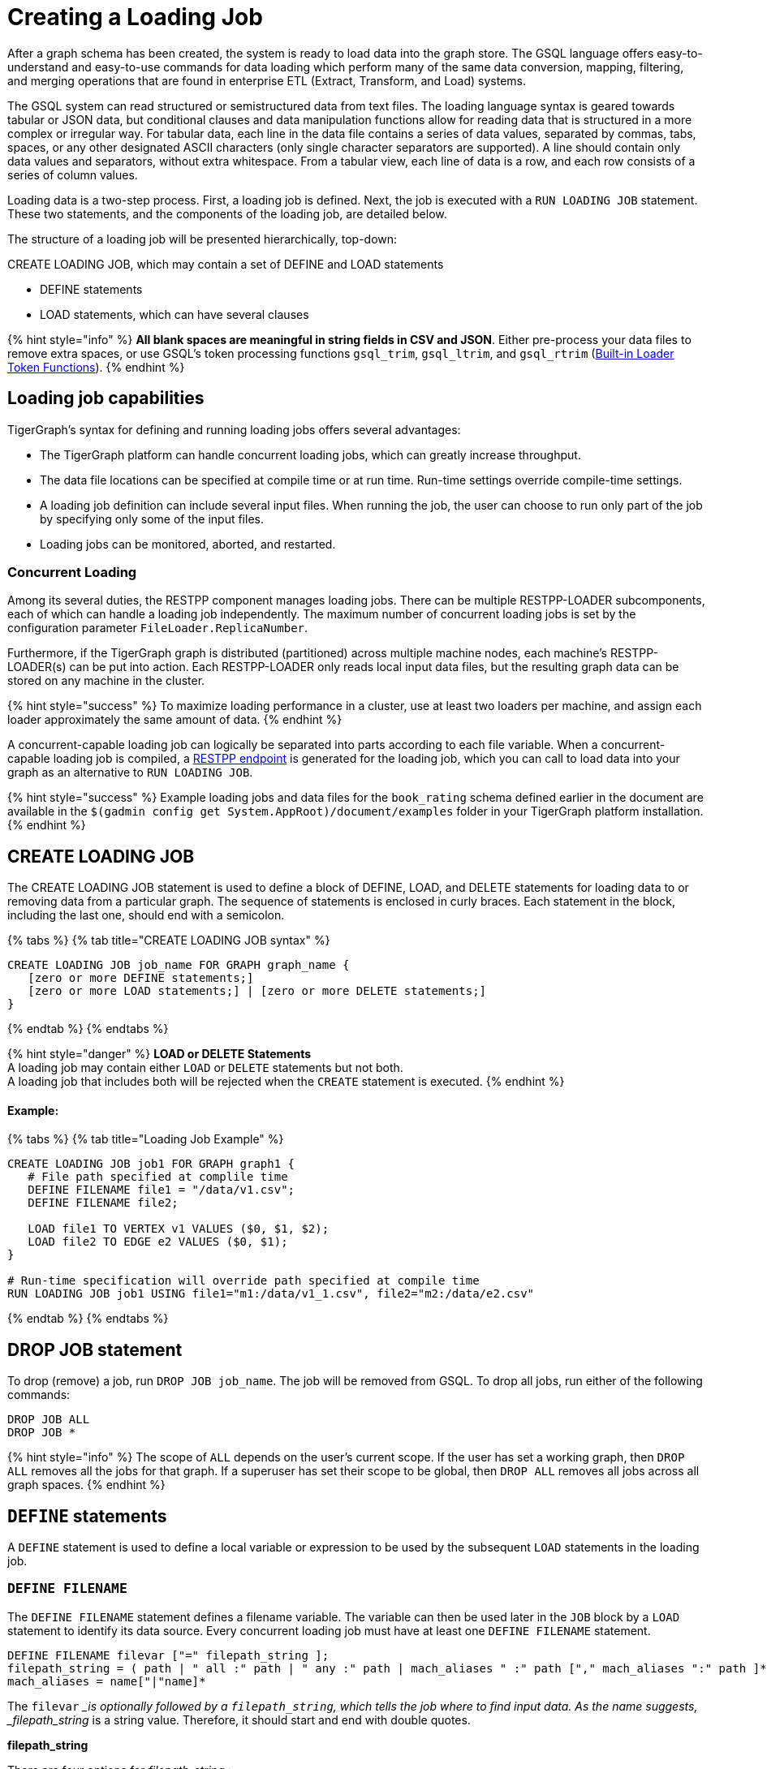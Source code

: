 = Creating a Loading Job
:pp: {plus}{plus}

After a graph schema has been created, the system is ready to load data into the graph store. The GSQL language offers easy-to-understand and easy-to-use commands for data loading which perform many of the same data conversion, mapping, filtering, and merging operations that are found in enterprise ETL (Extract, Transform, and Load) systems.

The GSQL system can read structured or semistructured data from text files. The loading language syntax is geared towards tabular or JSON data, but conditional clauses and data manipulation functions allow for reading data that is structured in a more complex or irregular way.  For tabular data, each line in the data file contains a series of data values, separated by commas, tabs, spaces, or any other designated ASCII characters (only single character separators are supported). A line should contain only data values and separators, without extra whitespace. From a tabular view, each line of data is a row, and each row consists of a series of column values.

Loading data is a two-step process. First, a loading job is defined. Next, the job is executed with a `RUN LOADING JOB` statement. These two statements, and the components of the loading job, are detailed below.

The structure of a loading job will be presented hierarchically, top-down:

CREATE LOADING JOB, which may contain a set of DEFINE and LOAD statements

* DEFINE statements
* LOAD statements, which can have several clauses

{% hint style="info" %}
*All blank spaces are meaningful in string fields in CSV and JSON*. Either pre-process your data files to remove extra spaces, or use GSQL's token processing functions `gsql_trim`, `gsql_ltrim`, and `gsql_rtrim` (link:creating-a-loading-job.md#built-in-loader-token-functions[Built-in Loader Token Functions]).
{% endhint %}

== Loading job capabilities

TigerGraph's syntax for defining and running loading jobs offers several advantages:

* The TigerGraph platform can handle concurrent loading jobs, which can greatly increase throughput.
* The data file locations can be specified at compile time or at run time. Run-time settings override compile-time settings.
* A loading job definition can include several input files. When running the job, the user can choose to run only part of the job by specifying only some of the input files.
* Loading jobs can be monitored, aborted, and restarted.

=== Concurrent Loading

Among its several duties, the RESTPP component manages loading jobs. There can be multiple RESTPP-LOADER subcomponents, each of which can handle a loading job independently.  The maximum number of concurrent loading jobs is set by the configuration parameter `FileLoader.ReplicaNumber`.

Furthermore, if the TigerGraph graph is distributed (partitioned) across multiple machine nodes, each machine's RESTPP-LOADER(s) can be put into action. Each RESTPP-LOADER only reads local input data files, but the resulting graph data can be stored on any machine in the cluster.

{% hint style="success" %}
 To maximize loading performance in a cluster, use at least two loaders per machine, and assign each loader approximately the same amount of data.
{% endhint %}

A concurrent-capable loading job can logically be separated into parts according to each file variable.  When a concurrent-capable loading job is compiled, a link:../../restpp-api/built-in-endpoints.md#run-a-loading-job[RESTPP endpoint] is generated for the loading job, which you can call to load data into your graph as an alternative to `RUN LOADING JOB`.

{% hint style="success" %}
Example loading jobs and data files for the `book_rating` schema defined earlier in the document are available in the `$(gadmin config get System.AppRoot)/document/examples` folder in your TigerGraph platform installation.
{% endhint %}

== *CREATE LOADING JOB*

The CREATE LOADING JOB statement is used to define a block of DEFINE, LOAD, and DELETE statements for loading data to or removing data from a particular graph. The sequence of statements is enclosed in curly braces. Each statement in the block, including the last one, should end with a semicolon.

{% tabs %}
{% tab title="CREATE LOADING JOB syntax" %}

[source,sql]
----
CREATE LOADING JOB job_name FOR GRAPH graph_name {
   [zero or more DEFINE statements;]
   [zero or more LOAD statements;] | [zero or more DELETE statements;]
}
----

{% endtab %}
{% endtabs %}

{% hint style="danger" %}
*LOAD or DELETE Statements* +
A loading job may contain either `LOAD` or `DELETE` statements but not both. +
A loading job that includes both will be rejected when the `CREATE` statement is executed.
{% endhint %}

[discrete]
==== Example:

{% tabs %}
{% tab title="Loading Job Example" %}

[source,sql]
----
CREATE LOADING JOB job1 FOR GRAPH graph1 {
   # File path specified at complile time
   DEFINE FILENAME file1 = "/data/v1.csv";
   DEFINE FILENAME file2;

   LOAD file1 TO VERTEX v1 VALUES ($0, $1, $2);
   LOAD file2 TO EDGE e2 VALUES ($0, $1);
}

# Run-time specification will override path specified at compile time
RUN LOADING JOB job1 USING file1="m1:/data/v1_1.csv", file2="m2:/data/e2.csv"
----

{% endtab %}
{% endtabs %}

== *DROP JOB statement*

To drop (remove) a job, run `DROP JOB job_name`. The job will be removed from GSQL. To drop all jobs, run either of the following commands:

[source,erlang]
----
DROP JOB ALL
DROP JOB *
----

{% hint style="info" %}
The scope of `ALL` depends on the user's current scope. If the user has set a working graph, then `DROP ALL` removes all the jobs for that graph. If a superuser has set their scope to be global, then `DROP ALL` removes all jobs across all graph spaces.
{% endhint %}

== `DEFINE` statements

A `DEFINE` statement is used to define a local variable or expression to be used by the subsequent `LOAD` statements in the loading job.

=== `DEFINE FILENAME`

The `DEFINE FILENAME` statement defines a filename variable. The variable can then be used later in the `JOB` block by a `LOAD` statement to identify its data source. Every concurrent loading job must have at least one `DEFINE FILENAME` statement.

[source,sql]
----
DEFINE FILENAME filevar ["=" filepath_string ];
filepath_string = ( path | " all :" path | " any :" path | mach_aliases " :" path ["," mach_aliases ":" path ]* )
mach_aliases = name["|"name]*
----

The `filevar` __is optionally followed by a `filepath_string`, which tells the job where to find input data. As the name suggests, _filepath_string_ is a string value. Therefore, it should start and end with double quotes.

*filepath_string*

There are four options for _filepath_string_ :

* `path`_:_ either an absolute path or relative path for either a file or a folder on the machine where the job is run. If it is a folder, then the loader will attempt to load each non-hidden file in the folder.

{% tabs %}
{% tab title="path examples" %}

[source,sql]
----
"/data/graph.csv"
----

{% endtab %}
{% endtabs %}

{% hint style="danger" %}
If this path is not valid when CREATE LOADING JOB is executed, GSQL will report an error.
{% endhint %}

An absolute path may begin with the session variable $sys.data_root.

{% tabs %}
{% tab title="Example: using sys.data_root in a loading job" %}

[source,sql]
----
CREATE LOADING JOB filePathEx FOR GRAPH gsql_demo {
  LOAD "$sys.data_root/persons.csv" TO ...
}
----

{% endtab %}
{% endtabs %}

Then, when running this loading job, first set a value for the parameter, and then run the job:

{% tabs %}
{% tab title="Example: Setting sys.data_root session parameter" %}

[source,sql]
----
SET sys.data_root="/data/mydata"
RUN JOB filePathEx
----

{% endtab %}
{% endtabs %}

As the name implies, session parameters only retain their value for the duration of the current GSQL session.  If the user exits GSQL, the settings are lost.

* `"all:" path`: If the path is prefixed with `all:`, then the loading job will attempt to run on every machine in the cluster which has a RESTPP component, and each machine will look locally for data at _path_. *If the path is invalid on any of the machines, the job will be aborted*.  Also, the session parameter $sys.data_root may not be used.

{% tabs %}
{% tab title="ALL:path examples" %}

[source,sql]
----
"ALL:/data/graph.csv"
----

{% endtab %}
{% endtabs %}

* `"any:" path`: If the path is prefixed with `any:` , then the loading job will attempt to run on every machine in the cluster which has a RESTPP component, and each machine will look locally for data at the specified path. *If the path is invalid on any of the machines, those machines where the path is not valid are skipped.* Also, the session parameter $sys.data_root may not be used.

{% tabs %}
{% tab title="ANY:path examples" %}

[source,sql]
----
"ANY:/data/graph.csv"
----

{% endtab %}
{% endtabs %}

* *A list of machine-specific paths*: A machine_alias is a name such as m1, m2, etc. which is defined when the cluster configuration is set.  For this option, the _filepath_string_ may include a list of paths, separated by commas. If several machines have the same path, the paths can be grouped together by using a list of machine aliases, with the vertical bar "|" as a separator. The loading job will run on whichever machines are named; each RESTPP-LOADER will work on its local files.

{% tabs %}
{% tab title="machine-specific path example" %}

[source,sql]
----
"m1:/data1.csv, m2|m3|m5:/data/data2.csv"
----

{% endtab %}
{% endtabs %}

=== DEFINE HEADER

The DEFINE HEADER statement defines a sequence of column names for an input data file. The first column name maps to the first column, the second column name maps to the second column, etc.

[source,sql]
----
DEFINE HEADER header_name = " column_name "[," column_name "]*;
----

=== DEFINE INPUT_LINE_FILTER

The DEFINE INPUT_LINE_FILTER statement defines a named Boolean expression whose value depends on column attributes from a row of input data. When combined with a USING reject_line_rule clause in a LOAD statement, the filter determines whether an input line is ignored or not.

[source,sql]
----
DEFINE INPUT_LINE_FILTER filter_name = boolean_expression_using_column_variables ;
----

== *`LOAD` statement*

A `LOAD` statement describes how to parse a data line into column values (tokens), and then describes how the values should be used to create a new vertex or edge instance. One `LOAD` statement can be used to generate multiple vertices or edges, each vertex or edge having its own _destination clause_, as shown below. Additionally, two or more LOAD statements may refer to the same input data file. In this case, the GSQL loader will merge their operations so that both of their operations are executed in a single pass through the data file.

The `LOAD` statement has many options. This reference guide provides examples of key features and options. The xref:../../../faqs/knowledge-base-and-faqs.adoc[Knowledge Base and FAQs] ___**___and the tutorials, such as link:../../../start/gsql-101/[GSQL 101], provide additional solution- and application-oriented examples.

Different `LOAD` statement types have different rules for the link:creating-a-loading-job.md#using-clause[`USING` clause]; see the `USING` clause section below for specifics.

=== Syntax

[source,sql]
----
LOAD [filepath_string|filevar|TEMP_TABLE table_name ]
     Destination_Clause [, Destination_Clause ]*
     [TAGS clause ]
     [USING clause ];
----

`filevar` __must have been previously defined in a DEFINE FILENAME statement.

`filepath_string` __must satisfy the same rules given above in the DEFINE FILENAME section.

=== Destination clause

A _Destination clause_ ***describes how the tokens from a data source should be used to construct one of three types of **data objects*: a vertex, an edge, or a row in a temporary table (`TEMP_TABLE`). The destination clause formats for the three types are very similar, but we show them separately for clarity:

{% tabs %}
{% tab title="Vertex Destination Clause" %}

[source,sql]
----
TO VERTEX vertex_type_name VALUES (id_expr [, attr_expr]*)
    [WHERE conditions] [OPTION (options)]
----

{% endtab %}
{% endtabs %}

{% tabs %}
{% tab title="Edge Destination Clause" %}

[source,sql]
----
TO EDGE edge_type_name VALUES (source_id_expr [source_type_expr],
                               target_id_expr [target_type_expr]
                               [, attr_expr]*)
    [WHERE conditions] [OPTION (options)]
----

{% endtab %}
{% endtabs %}

For the `TO VERTEX` and `TO EDGE` destination clauses, the following rules for its parameters apply:

* The _`vertex_type_name`_ or _`edge_type_name`_ must match the name of a vertex or edge type previously defined in a `CREATE VERTEX` or `CREATE UNDIRECTED|DIRECTED EDGE` statement.
* The values in the value list_(`id_expr`, `attr_expr1`, `attr_expr2`,...)_ are assigned to the id(s) and attributes of a new vertex or edge instance, in the same order in which they are listed in the `CREATE` statement.
* _`id_expr`_ obeys the same attribute rules as _`attr_expr`_, except that _only `attr_expr`_ can use the reducer function, which is introduced later.
* For edge clauses, the _`source_id_expr`_ and _`target_id_expr`_ can each optionally be followed by a _`source_type_expr`_ and _`target_type_expr`_, respectively. The _`source_type_expr`_ and _`target_type_expr`_ must evaluate to one of the allowed endpoint vertex types for the given edge type. By specifying the vertex type, this tells the loader what id types to expect. This may be important when the edge type is defined to accept more than one type of source/target vertex.

{% tabs %}
{% tab title="TEMP_TABLE Destination Clause" %}

[source,sql]
----
TO TEMP_TABLE table_name (id_name [, attr_name]*)
    VALUES (id_expr [, attr_expr]*)
    [WHERE conditions] [OPTION (options)]
----

{% endtab %}
{% endtabs %}

The `TO TEMP_TABLE` clause defines a new, temporary data structure. Its unique characteristics will be described in a separate subsection. For now, we focus on `TO VERTEX` and `TO EDGE`.

{% hint style="warning" %}
*For fast loading of edge data, referential integrity checking is disabled by default.* +
For an edge to be valid, it must refer to endpoint vertices that exist. To support fast, out-of-order loading, *if one or both of the endpoint vertices do not yet exist, the loader will create vertices with the necessary IDs and default attribute values.* Due to the loader's UPSERT semantics, if the vertex data is loaded later, it will be automatically merged with the dummy vertices. The user can disable this feature and perform regular referential integrity checking by setting the `VERTEX_MUST_EXIST=true` option.
{% endhint %}

=== Examples

Suppose we have the following vertex and edge types:

[source,sql]
----
CREATE VERTEX Person (pid STRING PRIMARY KEY, birthdate DATETIME)
CREATE VERTEX Company (cid INT PRIMARY KEY, industry STRING)
CREATE DIRECTED EDGE Visit (FROM Person, TO Person
                          | FROM Person, TO Company, year INT)
----

A `Visit` edge can connect two `Person` vertices or a `Person` to a `Company`. A `Person` has a string ID, while a Company has an `INT` ID. Then suppose the `Visit` edge source data comes from a single CSV file, containing both variants of edges. Note that the 2nd column ($1) contains either `Person` or `Company`, and that the 3rd column ($2) contains either a string or an integer.

[source,sql]
----
Sam,Person,Joe,2012
Sam,Company,4057,2017
Chris,Company,9401,2016
Pat,Person,Taylor,2020
----

Using the optional _`target_type_expr`_ field, we can load both variants of the `Visit` edge with a single clause.

[source,sql]
----
LOAD file1 TO EDGE Visit VALUES ($0, $2 $1, $3) USING separator=",";
----

{% hint style="info" %}
Known issue: you must include a `USING clause` when loading data into edge types with different `FROM-TO` vertex pairs, even if all options are default.
{% endhint %}

== *Attributes and Attribute Expressions*

A `LOAD` statement processes each line of an input file, splitting each line (according to the `SEPARATOR` character, see Section "Other Optional `LOAD` Clauses" for more details) into a sequence of tokens. Each destination clause provides a token-to-attribute mapping which defines how to construct a new vertex, an edge, or a temp table row instance (e.g., one data object). The tokens can also be thought of as the column values in a table. There are two ways to refer to a column, by position or by name.  Assuming a column has a name, either method may be used, and both methods may be used within one expression.

*By Position*: The columns (tokens) are numbered from left to right, starting with $0.  The next column is $1, and so on.

*By Name*: Columns can be named, either through a header line in the input file, or through a `DEFINE HEADER` statement.  If a header line is used, then the first line of the input file should be structured like a data line, using the same separator characters, except that each column contains a column name string instead of a data value. Names are enclosed in double quotes, e.g. `$"age"`.

*Data file name:* $sys.file_name refers to the current input data file.

In a simple case, a token value is copied directly to an attribute. For example, in the following `LOAD` statement,

{% tabs %}
{% tab title="Example: using $sys.file_name in an attribute expression" %}

[source,sql]
----
LOAD "xx/yy/a.csv" TO VERTEX person VALUES ($0, $1, $sys.file_name)
----

{% endtab %}
{% endtabs %}

* The `PRIMARY_ID` of a person vertex comes from column `$0` of the file "xx/yy/a.csv".
* The next attribute of a person vertex comes from column `$1`.
* The next attribute of a person vertex is given the value "xx/y/a.csv" (the filename itself).

{% hint style="info" %}
Users do not need to explicitly define a primary ID. Given the attributes, one will be selected as the primary key.
{% endhint %}

=== Cumulative Loading

A basic principle in the GSQL Loader is cumulative loading. Cumulative loading means that a particular data object might be written to (i.e., loaded) multiple times, and the result of the multiple loads may depend on the full sequence of writes. This usually means that If a data line provides a valid data object, and the `WHERE` clause and `OPTION` clause are satisfied, then the data object is loaded.

* *Valid input*: For each input data line, each destination clause constructs one or more new data objects. To be a *valid data object,* it must have an ID value of the correct type, have correctly typed attribute values, and satisfy the optional `WHERE` clause. If the data object is not valid, the object is rejected (skipped) and counted as an error in the log file. The rules for invalid attributes values are summarized below:

. `UINT`: Any non-digit character. (Out-of-range values cause overflow instead of rejection)
. `INT`: Any non-digit or non-sign character. (Out-of-range values cause overflow instead of rejection)
. `FLOAT` and `DOUBLE`: Any wrong format
. `STRING`, `STRING COMPRESS`, `FIXED_BINARY`: N/A
. `DATETIME`: Wrong format, invalid date time, or out of range.
. `BOOL`: Any value not listed later.
. Complex type: Depends on the field type or element type. Any invalid field (in `UDT`), element (in `LIST` or `SET`), key or value (in `MAP`) causes rejection.

* *New data objects:* If a valid data object has a new ID value, then the data object is added to the graph store.  Any attributes which are missing are assigned the default value for that data type or for that attribute.
* *Overwriting existing data objects*: If a valid data object has a ID value for an existing object, then the new object overwrites the existing data object, with the following clarifications and exceptions:

. The attribute values of the new object overwrite the attribute values of the existing data object.
. *Missing tokens*: If a token is missing from the input line so that the generated attribute is missing, then that attribute retains its previous value.

{% hint style="danger" %}
 A STRING token is never considered missing; if there are no characters, then the string is the empty string
{% endhint %}

* *Skipping an attribute*: A `LOAD` statement can specify that a particular attribute should *not* be loaded by using the special character _ (underscore) as its attribute expression (attr_expr).  For example,

[source,sql]
----
LOAD TO VERTEX person VALUES ($0, $1, _, $2)
----

means to skip the next-to-last attribute. This technique is used when it is known that the input data file does not contain data for every attribute.

. If the load operation is creating a new vertex or edge, then the skipped attribute will be assigned the default value.
. If the load operation is overwriting an existing vertex or edge, then the skipped attribute will retain its existing value.

=== *More Complex Attribute Expressions*

An attribute expression may use column tokens (e.g., `$0`), literals (constant numeric or string values), any of the built-in loader token functions, or a user-defined token function. Attribute expressions may *not* contain mathematical or boolean operators (such as `+`, `*`, `AND`). The rules for attribute expressions are the same as those for id expressions, but an attribute expression can additionally use a reducer function:

* _id_expr_ := $column_number | $"column_name" | constant | $sys.file_name | token_function_name( _id_expr_ [, _id_expr_ ]* )
* _attr_expr_ := _id_expr_ | REDUCE(reducer_function_name(id __expr_ ))

Note that token functions can be nested, that is, a token function can be used as an input parameter for another token function. The built-in loader token/reducer functions and user-defined token functions are described in the section "Built-In Loader Token Functions".

The subsections below describe details about loading particular data types.

=== Loading a DOUBLE or FLOAT Attribute

A floating point value has the basic format

[source,sql]
----
[sign][digits].[digits](e|E)[sign][digits]
----

In the first case, the decimal point and following digits are required. In the second case, some digits are required (looking like an integer), and the following decimal point and digits are optional.

In both cases, the leading sign ( "+" or "-") is optional. The exponent, using "e" or "E", is optional. Commas and extra spaces are not allowed.

{% tabs %}
{% tab title="Examples of valid and invalid floating point values" %}

[source,sql]
----
# Valid floating point values
-198256.03
+16.
-.00036
7.14285e15
9.99E-22


# Invalid floating point values
-198,256.03
9.99 E-22
----

{% endtab %}
{% endtabs %}

=== Loading a `DATETIME` Attribute

When loading data into a `DATETIME` attribute, the GSQL loader will automatically read a string representation of DateTime information and convert it to internal DateTime representation.  The loader accepts any of the following string formats:

* `%Y-%m-%d %H:%M:%S` (e.g., 2011-02-03 01:02:03)
* `%Y/%m/%d %H:%M:%S` (e.g., 2011/02/03 01:02:03)
* `%Y-%m-%dT%H:%M:%S.000z` (e.g., 2011-02-03T01:02:03.123z, 123 will be ignored)
* `%Y-%m-%d` (only date, no time, e.g., 2011-02-03 )
* `%Y/%m/%d` (only date, no time, e.g., 2011/02/03)
* Any integer value (Unix Epoch time, where Jan 1, 1970 at 00:00:00 is integer 0)

Format notation:

%Y is a 4-digit year. A 2-digit year is not a valid value.

%m and %s are a month (1 to 12) and a day (1 to 31), respectively.  Leading zeroes are optional.

%H, %M, %S are hours (0 to 23), minutes (0 to 59) and seconds (0 to 59), respectively. Leading zeroes are optional.

When loading data, the loader checks whether the values of year, month, day, hour, minute, second are out of the valid range. If any invalid value is present, e.g. '2010-13-05' or '2004-04-31 00:00:00', the attribute is invalid and the object (vertex or edge) is not created.

=== Loading a BOOL Attribute

When loading data from CSV files the following values are accepted for BOOL attributes :

* True: `TRUE`,`True`,`true`,`1`
* False: `FALSE`,`False`,`false`,`0`

When loading data from JSON documents, the valid BOOL values are `true` and `false`.

=== Loading a User-Defined Type (UDT) Attribute

To load a UDT attribute, state the name of the UDT type, followed by the list of attribute expressions for the UDT's fields, in parentheses. See the example below.

{% tabs %}
{% tab title="Load UDT example" %}

[source,sql]
----
TYPEDEF TUPLE <f1 INT (1), f2 UINT, f3 STRING (10), f4 DOUBLE > myTuple   # define a UDT
CREATE VERTEX v_udt  (id STRING PRIMARY KEY, att_udt myTuple)
CREATE GRAPH test_graph (v_udt)
CREATE LOADING JOB load_udt FOR GRAPH test_graph {
    DEFINE FILENAME f;
    LOAD f TO VERTEX v_udt VALUES ($0, myTuple($1, $2, $3, $4) );
    # $1 is loaded as f1, $2 is loaded as f2, and so on
}
RUN LOADING JOB load_udt USING f="./udt.csv"
----

{% endtab %}
{% endtabs %}

=== Loading a LIST or SET Attribute

There are three methods to load a `LIST` or a `SET`.

The first method is to load multiple rows of data that share the same ID values and append the individual attribute values to form a collection of values. The collections are formed incrementally by reading one value from each eligible data line and appending the new value into the collection. When the loading job processes a line, it checks to see whether a vertex or edge with that id value(s) already exists or not. If the id value(s) is new, then a new vertex or edge is created with a new list/set containing the single value. If the id(s) has been used before, then the value from the new line is appended to the existing list/set. Below shows an example:

{% tabs %}
{% tab title="Example: Cumulative loading of multiple rows to a SET/LIST" %}

[source,sql]
----
CREATE VERTEX test_vertex (PRIMARY_ID id STRING, iset SET<INT>, ilist LIST<INT>)
CREATE UNDIRECTED EDGE test_edge(FROM test_vertex, TO test_vertex)
CREATE GRAPH test_set_list (*)

CREATE LOADING JOB load_set_list FOR GRAPH test_set_list {
  DEFINE FILENAME f;
  LOAD f TO VERTEX test_vertex VALUES ($0, $1, $1);
}
RUN LOADING JOB load_set_list USING f="./list_set_vertex.csv"
----

{% endtab %}
{% endtabs %}

{% file src="../../../.gitbook/assets/list_set_vertex.csv" caption="list_set_vertex.csv" %}

{% tabs %}
{% tab title="list_set_vertex.csv" %}

[source,sql]
----
1,10
3,30
1,20
3,30
3,40
1,20
----

{% endtab %}
{% endtabs %}

The job `load_set_list`  will load two `test_vertex` vertices because there are two unique id values in the data file. Vertex 1 has attribute values with `iset = [10,20]` and `ilist = [10,20,20]`. Vertex 3 has values `iset = [30,40]` and `ilist = [30, 30, 40]`. Note that a set doesn't contain duplicate values, while a list can contain duplicate values.

{% hint style="danger" %}
 Because GSQL loading is multi-threaded, the order of values loaded into a LIST might not match the input order.
{% endhint %}

If the input file contains multiple columns which should be all added to the LIST or SET, then a second method is available. Use the LIST() or SET() function as in the example below:

{% tabs %}
{% tab title="Example: loading multiple columns to a SET/LIST" %}

[source,sql]
----
CREATE VERTEX v_set  (PRIMARY_ID id STRING, nick_names SET<STRING>)
CREATE VERTEX v_list (PRIMARY_ID id STRING, lucky_nums LIST<INT>)
CREATE GRAPH test_graph (*)
CREATE LOADING JOB load_set_list FOR GRAPH test_graph {
    DEFINE FILENAME f;
    LOAD f TO VERTEX v_set  VALUES ($0, SET($1,$2,$3) );
    LOAD f TO VERTEX v_list VALUES ($0, LIST($2,$4) );
}
----

{% endtab %}
{% endtabs %}

The third method is to use the *`SPLIT()`* function to read a compound token and split it into a collection of elements, to form a `LIST` or `SET` collection. The `SPLIT()` function takes two arguments: the column index and the element separator. The element separator should be distinct from the separator throughout the whole file. Below shows an example:

{% tabs %}
{% tab title="Example: SET/LIST loading by SPLIT() example" %}

[source,sql]
----
CREATE VERTEX test_vertex (PRIMARY_ID id STRING, ustrset SET<STRING>, ilist LIST<INT>)
CREATE UNDIRECTED EDGE test_edge(FROM test_vertex, TO test_vertex)
CREATE GRAPH test_split (*)

CREATE LOADING JOB set_list_job FOR GRAPH test_split {
  DEFINE FILENAME f;
  LOAD f TO VERTEX test_vertex VALUES ($0, SPLIT($1,"|") , SPLIT($2,"#") );
}
RUN LOADING JOB set_list_job USING f="./split_list_set.csv"
----

{% endtab %}
{% endtabs %}

{% file src="../../../.gitbook/assets/split_list_set.csv" caption=" split_list_set.csv" %}

{% tabs %}
{% tab title="split_list_set.csv" %}

[source,text]
----
vid,names,numbers
v1,mike|tom|jack, 1 # 2 # 3
v2,john, 5 # 4 # 8
----

{% endtab %}
{% endtabs %}

{% hint style="danger" %}
 The `SPLIT()` function cannot be used for UDT type elements.
{% endhint %}

=== Loading a MAP Attribute

There are three methods to load a `MAP`.

The first method is to load multiple rows of data that share the same id values. The maps are formed incrementally by reading one key-value pair from each eligible data line. When the loading job processes a line, it checks to see whether a vertex or edge with that id value(s) already exists or not. If the id value(s) is new, then a new vertex or edge is created with a new map containing the single key-value pair. If the id(s) has been used before, then the loading job checks whether the key exists in the map or not. If the key doesn't exist in the map, the new key-value pair is inserted. Otherwise, the value will be replaced by the new value.

{% hint style="danger" %}
 The loading order might not be the same as the order in the raw data. If a data file contains multiple lines with the same id and same key but different values, loading them together results in a nondeterministic final value for that key.
{% endhint %}

*Method 1*: Below is the syntax to load a `MAP` by the first method: Use an arrow (->)  to separate the map's key and value.

{% tabs %}
{% tab title="Loading a MAP by method 1: \-> separator" %}

[source,sql]
----
CREATE VERTEX v_map  (PRIMARY_ID id STRING, att_map MAP<INT, STRING>)
CREATE GRAPH test_graph (*)
CREATE LOADING JOB load_map FOR GRAPH test_graph {
    DEFINE FILENAME f;
    LOAD f TO VERTEX v_map  VALUES ($0, ($1 -> $2) );
}
----

{% endtab %}
{% endtabs %}

*Method 2*: The second method is to use the `MAP()` function. If there are multiple key-value pairs among multiple columns, `MAP()` can load them together. Below is an example:

{% tabs %}
{% tab title="Loading a MAP by method 2: MAP() function" %}

[source,sql]
----
CREATE VERTEX v_map  (PRIMARY_ID id STRING, att_map MAP<INT, STRING>)
CREATE GRAPH test_graph (*)
CREATE LOADING JOB load_map FOR GRAPH test_graph {
    DEFINE FILENAME f;
    LOAD f TO VERTEX v_map  VALUES ($0, MAP( ($1 -> $2), ($3 -> $4) ) );  # $1 and $3 are keys and $2 and $4 are the corresponding values.
}
----

{% endtab %}
{% endtabs %}

*Method 3*: The third method is to use the `SPLIT()` function. Similar to the `SPLIT()` in loading `LIST` or `SET`, the `SPLIT()` function can be used when the key-value pair is in one column and separated by a key-value separator, or multiple key-value pairs are in one column and separated by element separators and key-value separators. `SPLIT()` here has three parameters: The first is the column index, the second is the key-value separator, and the third is the element separator. The third parameter is optional. If one row of raw data only has one key-value pair, the third parameter can be skipped. Below are the examples without and with the given element separator.

{% file src="../../../.gitbook/assets/one_key_value.csv" caption="one_key_value.csv" %}

{% tabs %}
{% tab title="example data with one key-value pair per line" %}

[source,text]
----
vid,key_value
v1,1:mike
v2,2:tom
v1,3:lucy
----

{% endtab %}
{% endtabs %}

{% file src="../../../.gitbook/assets/multi_key_value.csv" caption="multi_key_value.csv" %}

{% tabs %}
{% tab title="example data with multiple key-value pairs per line" %}

[source,text]
----
vid,key_value_list
v1,1:mike#4:lin
v2,2:tom
v1,3:lucy#1:john#6:jack
----

{% endtab %}
{% endtabs %}

{% tabs %}
{% tab title="Loading a MAP by method 3: SPLIT() function" %}

[source,coffeescript]
----
CREATE VERTEX v_map  (PRIMARY_ID id STRING, att_map MAP<INT, STRING>)
CREATE GRAPH test_graph (*)
CREATE LOADING JOB load_map FOR GRAPH test_graph {
    DEFINE FILENAME f;
    LOAD f TO VERTEX v_map  VALUES ($0, SPLIT($1, ":", "#") );
}
----

{% endtab %}
{% endtabs %}

{% hint style="danger" %}
 The SPLIT() function cannot be used for UDT type elements.
{% endhint %}

=== Loading Composite Key Attributes

Loading a Composite Key for a vertex works no differently than normal loading. Simply load all the attributes as you would for a vertex with a single-attribute primary key. The primary key will automatically be constructed from the appropriate attributes.

When loading to an edge where either `TO_VERTEX` or `FROM_VERTEX` contains a composite key, the composite set of attributes must be enclosed in parentheses. See the example below.

{% tabs %}
{% tab title="Example: loading composite key to vertex and edge" %}

[source,coffeescript]
----
#schema setup
CREATE VERTEX compositePerson (id uint, name string, PRIMARY KEY (name,id))
CREATE VERTEX compositeMovie (id uint, title string, country string, year uint, primary key (title,year,id))
CREATE DIRECTED EDGE compositeRoles (from compositePerson,to compositeMovie, role string) with reverse_edge="composite_roles_reverse"
CREATE GRAPH MyGraph(*)

#loading job
CREATE LOADING JOB composite_load FOR GRAPH MyGraph {
  LOAD "$sys.data_root/movies.csv" TO VERTEX compositeMovie VALUES
       ($"id", $"title", $"country" ,$"year") USING header ="true", separator=",";

  LOAD "$sys.data_root/persons.csv" TO VERTEX compositePerson VALUES
       ($"id",$"name") USING header = "true", separator =",";

  LOAD "$sys.data_root/compositeroles.csv" TO EDGE compositeRoles VALUES
       (($"personName", $"personId"),($"movieTitle",$"movieYear",$"movieId"),$"role")
       USING header="true", separator = ",";
}
----

{% endtab %}
{% endtabs %}

=== Loading Wildcard Type Edges

If an edge has been defined using a wildcard vertex type, a vertex type name must be specified, following the vertex id, in a `LOAD` statement for the edge. An example is shown below:

{% tabs %}
{% tab title="Example: explicit vertex typing for an untyped edge" %}

[source,coffeescript]
----
#schema setup
CREATE VERTEX user(PRIMARY_ID id UINT)
CREATE VERTEX product(PRIMARY_ID id UINT)
CREATE VERTEX picture(PRIMARY_ID id UINT)
CREATE UNDIRECTED EDGE purchase (FROM *, TO *)
CREATE GRAPH test_graph(*)

#loading job
CREATE LOADING JOB test2 FOR GRAPH test_graph {
  DEFINE FILENAME f;
  LOAD f
     TO EDGE purchase VALUES ($0 user, $1 product),
     TO EDGE purchase VALUES ($0 user, $2 picture);
  }
----

{% endtab %}
{% endtabs %}

== *Built-in Loader Token Functions*

The GSQL Loader provides several built-in functions which operate on tokens. Some may be used to construct attribute expressions and some may be used for conditional expressions in the `WHERE` clause.

To use a token function, replace the attribute in the destination clause of the `LOAD` statement with the function call. The arguments of the function can be a column from the `FILE` object.

[discrete]
==== Example

[source,sql]
----
CREATE LOADING JOB loadOrders {
    DEFINE FILENAME f;
    LOAD f
        TO VERTEX order VALUES(gsql_trim($"id"), $"date");
}
----

=== Token Functions for Attribute Expressions

The following token functions can be used in an id or attribute expression+++<table>++++++<thead>++++++<tr>++++++<th style="text-align:left">+++Function+++</th>+++
      +++<th style="text-align:left">+++Output type+++</th>+++
      +++<th style="text-align:left">+++Description+++</th>++++++</tr>++++++</thead>+++
  +++<tbody>++++++<tr>++++++<td style="text-align:left">+++gsql_reverse( +++<em>+++in_string +++</em>+++)+++</td>+++
      +++<td style="text-align:left">+++string+++</td>+++
      +++<td style="text-align:left">+++Returns a string with the characters in the reverse order of the input
        string +++<em>+++in_string+++</em>+++.+++</td>++++++</tr>+++
    +++<tr>++++++<td style="text-align:left">+++gsql_concat( +++<em>+++string1, string2,\...,stringN +++</em>+++)+++</td>+++
      +++<td style="text-align:left">+++string+++</td>+++
      +++<td style="text-align:left">+++Returns a string which is the concatenation of all the input strings.+++</td>++++++</tr>+++
    +++<tr>++++++<td style="text-align:left">+++gsql_uuid_v4()+++</td>+++
      +++<td style="text-align:left">+++string+++</td>+++
      +++<td style="text-align:left">+++Returns a version-4 UUID.+++</td>++++++</tr>+++
    +++<tr>++++++<td style="text-align:left">+++gsql_split_by_space( +++<em>+++in_string +++</em>+++)+++</td>+++
      +++<td style="text-align:left">+++string+++</td>+++
      +++<td style="text-align:left">+++Returns a modified version of +++<em>+++in_string+++</em>+++, in which each space character
        is replaced with ASCII 30 (decimal).+++</td>++++++</tr>+++
    +++<tr>++++++<td style="text-align:left">+++gsql_substring(+++<em>+++str+++</em>+++, +++<em>+++beginIndex+++</em>+++ [, +++<em>+++length+++</em>+++])+++</td>+++
      +++<td style="text-align:left">+++string+++</td>+++
        +++<td style="text-align:left">+++Returns the substring beginning at +++<em>+++beginIndex+++</em>+++, having the given +++<em>+++length+++</em>+++.+++</td>++++++</tr>+++
    +++<tr>++++++<td style="text-align:left">+++gsql_find(+++<em>+++str+++</em>+++, +++<em>+++substr +++</em>+++)+++</td>+++
      +++<td style="text-align:left">+++int+++</td>+++
      +++<td style="text-align:left">+++Returns the start index of the substring within the string. If it is not
        found, then return -1.+++</td>++++++</tr>+++
    +++<tr>++++++<td style="text-align:left">+++gsql_length(+++<em>+++str +++</em>+++)+++</td>+++
      +++<td style="text-align:left">+++int+++</td>+++
      +++<td style="text-align:left">+++Returns the length of the string.+++</td>++++++</tr>+++
    +++<tr>++++++<td style="text-align:left">+++gsql_replace(+++<em>+++str+++</em>+++, +++<em>+++oldToken+++</em>+++, +++<em>+++newToken+++</em>+++ [, +++<em>+++max+++</em>+++])+++</td>+++
      +++<td style="text-align:left">+++string+++</td>+++
        +++<td style="text-align:left">+++Returns the string resulting from replacing all matchings of +++<em>+++oldToken+++</em>+++ with +++<em>+++newToken+++</em>+++ in
          the original string. If a +++<em>+++max +++</em>+++count is provided, there can only
          be up to that many replacements.+++</td>++++++</tr>+++
    +++<tr>++++++<td style="text-align:left">+++gsql_regex_replace( +++<em>+++str+++</em>+++, +++<em>+++regex+++</em>+++, +++<em>+++replaceSubstr+++</em>+++ )+++</td>+++
      +++<td style="text-align:left">+++string+++</td>+++
        +++<td style="text-align:left">+++Returns the string resulting from replacing all substrings in the input
          string that match the given +++<em>+++regex+++</em>+++ token with the substitute string.+++</td>++++++</tr>+++
    +++<tr>++++++<td style="text-align:left">+++gsql_regex_match(+++<em>+++str+++</em>+++, +++<em>+++regex+++</em>+++ )+++</td>+++
      +++<td style="text-align:left">+++bool+++</td>+++
      +++<td style="text-align:left">+++Returns true if the given string token matches the given regex token and
        false otherwise.+++</td>++++++</tr>+++
    +++<tr>++++++<td style="text-align:left">+++gsql_to_bool( +++<em>+++in_string +++</em>+++)+++</td>+++
      +++<td style="text-align:left">+++bool+++</td>+++
      +++<td style="text-align:left">+++Returns true if the +++<em>+++in_string +++</em>+++is either &quot;t&quot; or &quot;true&quot;,
        with case insensitive checking. Returns false otherwise.+++</td>++++++</tr>+++
    +++<tr>++++++<td style="text-align:left">+++gsql_to_uint( +++<em>+++in_string +++</em>+++)+++</td>+++
      +++<td style="text-align:left">+++uint+++</td>+++
      +++<td style="text-align:left">+++If +++<em>+++in_string +++</em>+++is the string representation of an unsigned int,
        the function returns that integer.
        +++<br>++++++</br>+++If +++<em>+++in_string +++</em>+++is the string representation of a nonnegative float,
        the function returns that number cast as an int.+++</td>++++++</tr>+++
    +++<tr>++++++<td style="text-align:left">+++gsql_to_int( +++<em>+++in_string +++</em>+++)+++</td>+++
      +++<td style="text-align:left">+++int+++</td>+++
      +++<td style="text-align:left">+++If +++<em>+++in_string +++</em>+++is the string representation of an int, the function
        returns that integer.
        +++<br>++++++</br>+++If +++<em>+++in_string +++</em>+++is the string representation of a float, the function
        returns that number cast as an int.+++</td>++++++</tr>+++
    +++<tr>++++++<td style="text-align:left">+++gsql_ts_to_epoch_seconds( +++<em>+++timestamp +++</em>+++)+++</td>+++
      +++<td style="text-align:left">+++uint+++</td>+++
      +++<td style="text-align:left">+++Converts a timestamp in canonical string format to Unix epoch time, which
        is the int number of seconds since Jan. 1, 1970. Refer to the timestamp
        input format note below.+++</td>++++++</tr>+++
    +++<tr>++++++<td style="text-align:left">+++gsql_current_time_epoch(0)
        +++<br>++++++</br>+++
        +++<br>++++++</br>++++++</td>+++
      +++<td style="text-align:left">+++uint+++</td>+++
      +++<td style="text-align:left">+++Returns the current time in Unix epoch seconds. *By convention, the input
        parameter should be 0, but it is ignored.+++</td>++++++</tr>+++
    +++<tr>++++++<td style="text-align:left">++++++<p>+++flatten( +++<em>+++column_to_be_split, group_separator, 1 +++</em>+++)+++</p>+++
        +++<p>+++flatten( +++<em>+++column_to_be_split, group_separator, sub_field_separator, number_of_sub_fields_in_one_group +++</em>+++)+++</p>++++++</td>+++
      +++<td style="text-align:left">++++++</td>+++
      +++<td style="text-align:left">+++See the section &quot;TEMP_TABLE and Flatten Functions&quot; below. +++<b>++++++<br>++++++</br>++++++</b>++++++</td>++++++</tr>+++
    +++<tr>++++++<td style="text-align:left">++++++<p>+++flatten_json_array ( +++<em>+++$&quot;array_name&quot; +++</em>+++)+++</p>+++
        +++<p>+++flatten_json_array ( +++<em>+++$&quot;array_name&quot;, $&quot;sub_obj_1&quot;, $&quot;sub_obj_2&quot;, \..., $&quot;sub_obj_n&quot; +++</em>+++)
          +++<br>++++++</br>++++++</p>++++++</td>+++
      +++<td style="text-align:left">++++++</td>+++
      +++<td style="text-align:left">+++See the section &quot;TEMP_TABLE and Flatten Functions&quot; below.+++</td>++++++</tr>+++
    +++<tr>++++++<td style="text-align:left">++++++<p>+++split( +++<em>+++column_to_be_split, element_separator +++</em>+++)+++</p>+++
        +++<p>+++split( +++<em>+++column_to_be_split, key_value_separator, element _separator +++</em>+++)+++</p>++++++</td>+++
      +++<td style="text-align:left">++++++</td>+++
      +++<td style="text-align:left">++++++<p>+++See the section &quot;Loading a LIST or SET Attribute&quot; above.+++</p>+++
        +++<p>+++See the section &quot;Loading a MAP Attribute&quot; above.+++</p>++++++</td>++++++</tr>+++
    +++<tr>++++++<td style="text-align:left">+++gsql_upper( +++<em>+++in_string +++</em>+++)+++</td>+++
      +++<td style="text-align:left">+++string+++</td>+++
      +++<td style="text-align:left">+++Returns the input string in upper-case.+++</td>++++++</tr>+++
    +++<tr>++++++<td style="text-align:left">+++gsql_lower( +++<em>+++in_string +++</em>+++)+++</td>+++
      +++<td style="text-align:left">+++string+++</td>+++
      +++<td style="text-align:left">+++Returns the input string in lower-case.+++</td>++++++</tr>+++
    +++<tr>++++++<td style="text-align:left">+++gsql_trim( +++<em>+++in_string +++</em>+++)+++</td>+++
      +++<td style="text-align:left">+++string+++</td>+++
      +++<td style="text-align:left">+++Trims whitespace from the beginning and end of the input string.+++</td>++++++</tr>+++
    +++<tr>++++++<td style="text-align:left">++++++<p>+++gsql_ltrim( +++<em>+++in_string +++</em>+++)+++</p>+++
        +++<p>+++gsql_rtrim( +++<em>+++in_string +++</em>+++)+++</p>++++++</td>+++
      +++<td style="text-align:left">+++string+++</td>+++
      +++<td style="text-align:left">+++Trims white space from either the beginning or the end of the input string
        (Left or right).+++</td>++++++</tr>+++
    +++<tr>++++++<td style="text-align:left">+++gsql_year( +++<em>+++timestamp+++</em>+++ )+++</td>+++
      +++<td style="text-align:left">+++int+++</td>+++
      +++<td style="text-align:left">+++Returns 4-digit year from timestamp. Refer to timestamp input format note
        below.+++</td>++++++</tr>+++
    +++<tr>++++++<td style="text-align:left">++++++<em>+++gsql_month( timestamp )+++</em>++++++</td>+++
      +++<td style="text-align:left">+++int+++</td>+++
      +++<td style="text-align:left">+++Returns month (1-12) from timestamp. Refer to timestamp input format note
        below.+++</td>++++++</tr>+++
    +++<tr>++++++<td style="text-align:left">+++gsql_day( +++<em>+++timestamp+++</em>+++ )+++</td>+++
      +++<td style="text-align:left">+++int+++</td>+++
      +++<td style="text-align:left">+++Returns day (1-31) from timestamp. Refer to timestamp input format note
        below.+++</td>++++++</tr>+++
    +++<tr>++++++<td style="text-align:left">+++gsql_year_epoch( +++<em>+++epoch+++</em>+++ )+++</td>+++
      +++<td style="text-align:left">+++int+++</td>+++
      +++<td style="text-align:left">+++Returns 4-digit year from Unix epoch time, which is the int number of
        seconds since Jan. 1, 1970.+++</td>++++++</tr>+++
    +++<tr>++++++<td style="text-align:left">+++gsql_month_epoch( +++<em>+++epoch+++</em>+++ )+++</td>+++
      +++<td style="text-align:left">+++int+++</td>+++
      +++<td style="text-align:left">+++Returns month (1-12) from Unix epoch time, which is the int number of
        seconds since Jan. 1, 1970.+++</td>++++++</tr>+++
    +++<tr>++++++<td style="text-align:left">+++gsql_day_epoch( +++<em>+++epoch+++</em>+++ )+++</td>+++
      +++<td style="text-align:left">+++int+++</td>+++
      +++<td style="text-align:left">+++Returns day (1-31) from Unix epoch time, which is the int number of seconds
        since Jan. 1, 1970.+++</td>++++++</tr>++++++</tbody>++++++</table>+++

==== Timestamp Input Format

{% hint style="info" %}
The timestamp parameter should be in one of the following formats: +
`"%Y-%m-%d %H:%M:%S"
"%Y/%m/%d %H:%M:%S"
"%Y-%m-%dT%H:%M:%S.000z" // text after the dot . is ignored`
{% endhint %}

=== Reducer Functions

A reducer function aggregates multiple values of a non-id attribute into one attribute value of a single vertex or edge. Reducer functions are computed incrementally; that is, each time a new input token is applied, a new resulting value is computed.

To reduce and load aggregate data to an attribute, the attribute expression has the form

[source,sql]
----
REDUCE( reducer_function ( input_expr ) )
----

where _reducer_function_ is one of the functions in the table below. _input_expr_ can include non-reducer functions, but reducer functions cannot be nested.

Each reducer function is overloaded so that one function can be used for several different data types. For primitive data types, the output type is the same as the _input_expr_ type. For LIST, SET, and MAP containers, the _input_expr_ type is one of the allowed element types for these containers (see "Complex Types" in the Attribute Data Types section).  The output is the entire container.

|===
| Function name | Data type of _arg_: Description of function's return value

| max( _arg_ )
| INT, UINT, FLOAT, DOUBLE: maximum of all _arg_ values cumulatively received

| min( _arg_ )
| INT, UINT, FLOAT, DOUBLE: minimum of all _arg_ values cumulatively received

| add( _arg_ )
| INT, UINT, FLOAT, DOUBLE: sum of all _arg_ values cumulatively received  STRING: concatenation of all arg values cumulatively received  LIST, SET element: list/set of all _arg_ values cumulatively received  MAP (key -> value) pair: key-value dictionary of all key-value pair _arg_ values cumulatively received

| and( _arg_ )
| BOOL: AND of all _arg_ values cumulatively received  INT, UINT: bitwise AND of all _arg_ values cumulatively received

| or( _arg_ )
| BOOL: OR of all _arg_ values cumulatively received  INT, UINT: bitwise OR of all _arg_ values cumulatively received

| overwrite( _arg_ )
| non-container: _arg_  LIST, SET: new list/set containing only _arg_

| ignore_if_exists( _arg_ )
| Any: If an attribute value already exists, return(retain) the existing value. Otherwise, return(load) _arg_ .
|===

{% hint style="danger" %}
 Each function supports a certain set of attribute types. Calling a reducer function with an incompatible type crashes the service. In order to prevent that, use the WHERE clause (introduced below) together with IS NUMERIC or other operators, functions, predicates for type checking if necessary.
{% endhint %}

== *WHERE Clause*

The `WHERE` clause is an optional clause. The `WHERE` clause's condition is a boolean expression.  The expression may use column token variables, token functions, and operators which are described below. The expression is evaluated for each input data line. If the condition is true, then the vertex or edge instance is loaded into the graph store. If the condition is false, then this instance is skipped. Note that all attribute values are treated as string values in the expression, so the type conversion functions `to_int()` and `to_float()`, which are described below, are provided to enable numerical conditions.

=== Operators in the WHERE Clause

The GSQL Loader language supports most of the standard arithmetic, relational, and boolean operators found in C{pp}. Standard operator precedence applies, and parentheses provide the usual override of precedence.

* *Arithmetic Operators: +, -, *, /, {caret}*  Numeric operators can be used to express complex operations between numeric types. Just as in ordinary mathematical expressions, parentheses can be used to define a group and to modify the order of precedence.

{% hint style="danger" %}
Because computers necessarily can only store approximations for most `DOUBLE` and `FLOAT` type values, it is not recommended to test these data types for exact equality or inequality. Instead, one should allow for an acceptable amount of error. The following example checks if `$0 = 5`, with an error of 0.00001 permitted:

[source,text]
----
WHERE to_float($0) BETWEEN 5-0.00001 AND 5+0.00001
----

{% endhint %}

* *Relational Operators: <, >, ==, !=, <=, >=*  Comparisons can be performed between two numeric values or between two string values.
* *Predicate Operators:*
 ** *AND, OR, NOT* operators are the same as in SQL. They can be used to combine multiple conditions together.  E.g., _$0 < "abc" AND $1 > "abc"_ selects the rows with the first token less than "abc" and the second token greater than "abc".  E.g., _NOT $1 < "abc"_ selects the rows with the second token greater than or equal to "abc".
 ** *IS NUMERIC*  _*token*_ *IS NUMERIC* returns true if *token* is in numeric format. Numeric format include integers, decimal notation, and exponential notation. Specifically, IS NUMERIC is true if token matches the following regular expression: (+/-) ? [0-9] + (.[0-9]) ? [0-9] * ((e/E)(+/-) ? [0-9] +) ? . Any leading space and trailing space is skipped, but no other spaces are allowed.  E.g., _$0 IS NUMERIC_ checks whether the first token is in numeric format.
 ** *IS EMPTY*  _*token*_ *IS EMPTY* returns true if *token* is an empty string.  E.g., _$1 IS EMPTY_ checks whether the second token is empty.
 ** *IN*  _*token*_ *IN (* _*set_of_values*_ *)* returns true if *token* is equal to one member of a set of specified values. The values may be string or numeric types.  E.g., _$2 IN ("abc", "def", "lhm")_ tests whether the third token equals one of the three strings in the given set.  E.g., _to_int($3) IN (10, 1, 12, 13, 19)_ tests whether the fourth token equals one of the specified five numbers.
 ** *BETWEEN ... AND*  _*token*_ *BETWEEN* _*lowerVal*_ *AND* _*upperVal*_ returns true if *token* is within the specified range, inclusive of the endpoints. The values may be string or numeric types.  E.g., _$4 BETWEEN "abc" AND "def"_ checks whether the fifth token is greater than or equal to "abc" and also less than or equal to "def"  E.g., _to_float($5) BETWEEN 1 AND 100.5_ checks whether the sixth token is greater than or equal to 1.0 and less than or equal to 100.5.

=== Token functions in the WHERE clause

The GSQL loading language provides several built-in functions for the WHERE clause.

|===
| Function name | Output type | Description of function

| to_int( _main_string_ )
| int
| Converts _main_string_ to an integer value.

| to_float( _main_string_ )
| float
| Converts _main_string_ to a float value.

| concat( _string1, string2_ )
| string
| Returns a string which is the concatenation of _string1_ and _string2_ .

| token_len( _main_string_ )
| int
| Returns the length of _main_string._

| gsql_is_not_empty_string( _main_string_ )
| bool
| Returns true if _main_string_ is empty after removing white space. Returns false otherwise.

| gsql_token_equal( _string1, string2_ )
| bool
| Returns true if _string1_ is exactly the same (case sensitive) as _string2_ . Returns false otherwise.

| gsql_token_ignore_case_equal( _string1, string2_ )
| bool
| Returns true if _string1_ is exactly the same (case insensitive) as _string2_ . Returns false otherwise.

| gsql_is_true( _main_string_ )
| bool
| Returns true if _main_string_ is either "t" or "true" (case insensitive). Returns false otherwise.

| gsql_is_false( _main_string_ )
| bool
| Returns true if _main_string_ is either "f" or "false" (case insensitive). Returns false otherwise.
|===

{% hint style="danger" %}
 The token functions in the WHERE clause and those token functions used for attribute expression are different. They cannot be used exchangeably.
{% endhint %}

== *User-Defined Token Functions*

Users can write their own token functions in C{pp} and install them in the GSQL system. The system installation already contains a source code file containing sample functions. Users simply add their customized token functions to this file. The file for user-defined token functions for attribute expressions or `WHERE` clauses is at `<tigergraph.root.dir>/app/<VERSION_NUM>/dev/gdk/gsql/src/TokenBank/TokenBank.cpp`.

{% hint style="warning" %}
With TigerGraph Version 3.1, GSQL server runs in HA mode by default. Please follow the instructions in the link below to keep all User Sources files in sync across all GSQL servers.

https://docs.tigergraph.com/admin/admin-guide/installation-and-configuration/high-availability-support-for-gsql-server#user-source-code-maintenance
{% endhint %}

There are a few examples in this file, and details are presented below.

Testing your functions is simple. In the same directory with the `TokenBank.cpp` file is a command script called compile.

. To test that your function compiles:

[source,sql]
----
./compile
----

. To test that your function works correctly, write your own test and add it to the `main()` procedure in the `TokenBank.cpp`. Then, compile the file and run it. Note that files located in `../TokenLib` need to be included:

[source,sql]
----
g++ -I../TokenLib TokenBank.cpp
./a.out
----

=== User-defined Token Functions for Attribute Expressions

|===
| Attribute type | Function signature

| string or string compress
| extern "C" void funcName (const char* const iToken[], uint32_t iTokenLen[], uint32_t iTokenNum,  char* const oToken, uint32_t& oTokenLen)

| bool
| extern "C" bool funcName (const char* const iToken[], uint32_t iTokenLen[], uint32_t iTokenNum)

| uint
| extern "C" uint64_t funcName (const char* const iToken[], uint32_t iTokenLen[], uint32_t iTokenNum)

| int
| extern "C" int64_t funcName (const char* const iToken[], uint32_t iTokenLen[], uint32_t iTokenNum)

| float
| extern "C" float funcName (const char* const iToken[], uint32_t iTokenLen[], uint32_t iTokenNum)

| double
| extern "C" double funcName (const char* const iToken[], uint32_t iTokenLen[], uint32_t iTokenNum)
|===

The parameters are as follows: iToken is the array of string tokens, iTokenLen is the array of the length of the string tokens, and iTokenNum is the number of tokens. Note that the input tokens are always in string (char*) format.

If the attribute type is not string nor string compress, the return type should be the corresponding type: bool for bool; uint64_t for uint; int64_t for int; float for float double for double. If the attribute type is string or string compress, the return type should be void, and use the extra parameters ( char *const oToken, uint32_t& oTokenLen) for storing the return string. oToken is the returned string value, and oTokenLen is the length of this string.

The built-in token function `gsql_concat` is used as an example below. It takes multiple token parameters and returns a string.

{% tabs %}
{% tab title="gsql_concat" %}

[source,c]
----
extern "C" void gsql_concat(const char* const iToken[], uint32_t iTokenLen[], uint32_t iTokenNum, char* const oToken, uint32_t& oTokenLen) {
  int k = 0;
  for (int i=0; i < iTokenNum; i++) {
    for (int j =0; j < iTokenLen[i]; j++) {
           oToken[k++] = iToken[i][j];
    }
  }
  oTokenLen = k;
}
----

{% endtab %}
{% endtabs %}

=== User-defined Token Functions for WHERE Clause

User-defined token functions (described above) can also be used to construct the boolean conditional expression in the `WHERE` clause. However, there are some restrictions in the `WHERE` clause:

{% hint style="danger" %}
In the clause "WHERE _conditions_ ",

* The only type of user-defined token function allowed are those that return a boolean value.
* If a user-defined token function is used in a WHERE Clause, then it must constitute the entire condition; it cannot be combined with another function or operator to produce a subsequent value. However, the arguments of the UDF can include other functions.
{% endhint %}

The source code for the built-in token function gsql_token_equal is used as an example for how to write a user-defined token function.

{% tabs %}
{% tab title="gsql_token_equal" %}

[source,c]
----
extern "C" bool gsql_token_equal(const char* const iToken[], uint32_t iTokenLen[], uint32_t iTokenNum) {
  if (iTokenNum != 2) {
    return false;
  }
  if (iTokenLen[0] != iTokenLen[1]) {
    return false;
  }
  for (int i =0; i < iTokenLen[0]; i++) {
    if (iToken[0][i] != iToken[1][i]) {
      return false;
    }
  }
  return true;
}
----

{% endtab %}
{% endtabs %}

== *Other Optional LOAD Clauses*

=== *`OPTION` clause*

There are no supported options for the OPTION clause at this time.

=== `TAGS` clause (Beta)

The `TAGS` clause specifies the tags to be applied to the vertices loaded by the `LOAD` statement.

[source,erlang]
----
TAGS "(" tag_name (, tag_name)* ")" BY [ OR | OVERWRITE ]
----

If a `LOAD` statement has a `TAGS` clause, it will tag the vertices with the tags specified in the `TAGS` clause. Before vertices can be loaded and tagged with a `LOAD` statement, the vertex type must first be link:modifying-a-graph-schema.md#alter-vertex-or-edge[marked as taggable], and link:modifying-a-graph-schema.md#add-tag[the tags must be defined].

Users have two options when it comes to how to merge tags if the target vertices exist in the graph:

* `BY OR` : Add the new tags to the existing set of tags.
* `BY OVERWRITE`: Overwrite existing tags with the new tags.

=== *`USING` clause*

A `USING` clause contains one or more optional parameter value pairs:

[source,sql]
----
USING parameter=value [,parameter=value]*
----

{% hint style="danger" %}
If multiple LOAD statements use the same source (the same file path, the same TEMP_TABLE, or the same file variable), the USING clauses in these LOAD statements must be the same. Therefore, we recommend that if multiple destination clauses share the same source, put all of these destination clauses into the same LOAD statement.
{% endhint %}+++<table>++++++<thead>++++++<tr>++++++<th style="text-align:left">++++++<b>+++Parameter+++</b>++++++</th>+++
      +++<th style="text-align:left">++++++<b>+++Meaning of Value+++</b>++++++</th>+++
      +++<th style="text-align:left">++++++<b>+++Allowed Values+++</b>++++++</th>++++++</tr>++++++</thead>+++
  +++<tbody>++++++<tr>++++++<td style="text-align:left">+++SEPARATOR+++</td>+++
      +++<td style="text-align:left">+++specifies the special character that separates tokens (columns) in the
        data file+++</td>+++
      +++<td style="text-align:left">++++++<p>+++any single ASCII character.+++</p>+++
        +++<p>+++Default is comma &quot;,&quot;+++</p>+++
        +++<p>++++++<code>+++&quot;\t&quot; +++</code>+++for tab+++<code>+++&quot;\xy&quot; +++</code>+++for ASCII
          decimal code xy+++</p>++++++</td>++++++</tr>+++
    +++<tr>++++++<td style="text-align:left">+++EOL+++</td>+++
      +++<td style="text-align:left">+++the end-of-line character+++</td>+++
      +++<td style="text-align:left">++++++<p>+++any ASCII sequence+++</p>+++
        +++<p>+++Default = +++<b>++++++<code>+++&quot;\n&quot; +++</code>++++++</b>+++(system-defined newline character
          or character sequence)+++</p>++++++</td>++++++</tr>+++
    +++<tr>++++++<td style="text-align:left">+++QUOTE
        +++<br>++++++</br>+++(See note below)+++</td>+++
      +++<td style="text-align:left">+++specifies explicit boundary markers for string tokens, either single or
        double quotation marks. See more details below.+++</td>+++
      +++<td style="text-align:left">+++&quot;single&quot; for &apos;
        +++<br>++++++</br>+++&quot;double&quot; for &quot;+++</td>++++++</tr>+++
    +++<tr>++++++<td style="text-align:left">+++HEADER+++</td>+++
      +++<td style="text-align:left">++++++<p>+++whether the data file&apos;s first line is a header line.+++</p>+++
        +++<p>+++The header assigns names to the columns.+++</p>+++
        +++<p>+++The LOAD statement must refer to an actual file with a valid header.+++</p>++++++</td>+++
      +++<td style="text-align:left">++++++<p>+++&quot;true&quot;, &quot;false&quot;+++</p>+++
        +++<p>+++Default is &quot;false&quot;+++</p>++++++</td>++++++</tr>+++
    +++<tr>++++++<td style="text-align:left">+++USER_DEFINED_HEADER+++</td>+++
      +++<td style="text-align:left">+++specifies the name of the header variable, when a header has been defined
        in the loading job, rather than in the data file+++</td>+++
      +++<td style="text-align:left">+++the variable name in the preceding DEFINE HEADER statement+++</td>++++++</tr>+++
    +++<tr>++++++<td style="text-align:left">+++REJECT_LINE_RULE+++</td>+++
      +++<td style="text-align:left">+++if the filter expression evaluates to true, then do not use this input
        data line.+++</td>+++
      +++<td style="text-align:left">+++name of filter from a preceding DEFINE INPUT_LINE_FILTER statement+++</td>++++++</tr>+++
    +++<tr>++++++<td style="text-align:left">+++JSON_FILE
        +++<br>++++++</br>+++(See Loading JSON Data section below)+++</td>+++
      +++<td style="text-align:left">+++whether each line is a json object (see Section &quot;JSON Loader&quot;
        below for more details)+++</td>+++
      +++<td style="text-align:left">++++++<p>+++&quot;true&quot;, &quot;false&quot;+++</p>+++
        +++<p>+++Default is &quot;false&quot;+++</p>++++++</td>++++++</tr>+++
    +++<tr>++++++<td style="text-align:left">+++NEW_VERTEX_ONLY+++</td>+++
      +++<td style="text-align:left">++++++<p>+++If true, treat vertices as insert-only. If the input data refers to a
          vertex which already exists, do not update it.+++</p>+++
        +++<p>+++If false, upsert vertices.+++</p>++++++</td>+++
      +++<td style="text-align:left">++++++<p>+++&quot;true&quot;, &quot;false&quot;+++</p>+++
        +++<p>+++Default is &quot;false&quot;+++</p>++++++</td>++++++</tr>+++
    +++<tr>++++++<td style="text-align:left">++++++<p>+++VERTEX_MUST_EXIST+++</p>+++
        +++<p>+++(See VERTEX_MUST_EXIST section below)+++</p>++++++</td>+++
      +++<td style="text-align:left">+++If true, only insert or update an edge If both endpoint vertices already
        exist. If false, always insert new edges, creating endpoint vertices as
        needed, using given id and default values for other parameters.+++</td>+++
      +++<td style="text-align:left">++++++<p>+++&quot;true&quot;, &quot;false&quot;+++</p>+++
        +++<p>+++Default is &quot;false&quot;+++</p>++++++</td>++++++</tr>++++++</tbody>++++++</table>+++

=== *QUOTE parameter*

The parser will not treat separator characters found within a pair of quotation marks as a separator. For example, if the parsing conditions are `QUOTE="double", SEPARATOR=","`, the comma in `"Leonard,Euler"` will not separate Leonard and Euler into separate tokens. +
_**_

* If QUOTE is not declared, quotation marks are treated as ordinary characters.
* If QUOTE is declared, but a string does not contain a matching pair of quotation marks, then the string is treated as if QUOTE is not declared.
* Only the string inside the first pair of quote (from left to right) marks are loaded. For example QUOTE="double", the string a"b"c"d"e will be loaded as b.
* There is no escape character in the loader, so the only way to include quotation marks within a string is for the string body to use one type of quote (single or double) and to declare the other type as the string boundary marker.

{% hint style="info" %}
Previously, ill-formatted strings such as *a"a,b"ac,d* would be parsed as a,b,d ignoring a,a,c. The expected input string should be *a,"a,b",ac,d*. In v2.4, incorrectly formatted strings such as this example will be parsed normally, giving you this result: *a"a,b"ac* and *d.*
{% endhint %}

=== *Loading JSON Data*

When the USING option `JSON_FILE="true"` is used, the loader loads JSON objects instead of tabular data. A JSON object is an unordered set of key/value pairs, where each value may itself be an array or object, leading to nested structures.  A colon separates each key from its value, and a comma separates items in a collection.  A more complete description of JSON format is available at http://www.json.org/[www.json.org]. The JSON loader requires that each input line has exactly one JSON object. Instead of using column values as tokens, the JSON loader uses JSON values as tokens, that is, the second part of each JSON key/value pair. In a GSQL loading job, a JSON field is identified by a dollar sign $ followed by the colon-separated sequence of nested key names to reach the value from the top level. For example, given the JSON object `{"abc":{"def": "this_value"}}`, the identifier `$"abc":"def"` is used to access `"this_value"`. The double quotes are mandatory.

An example is shown below:

{% tabs %}
{% tab title="USING JSON_FILE test schema and loading job" %}

[source,sql]
----
CREATE VERTEX encoding (PRIMARY_ID id STRING, length FLOAT default 10)
CREATE UNDIRECTED EDGE encoding_edge (FROM encoding, TO encoding)
CREATE GRAPH encoding_graph (*)

CREATE LOADING JOB json_load FOR GRAPH encoding_graph {
  LOAD "encoding.json" TO VERTEX encoding
    VALUES ($"encoding", $"indent":"length") USING JSON_FILE="true";
}
RUN JOB json_load
----

{% endtab %}
{% endtabs %}

To specify an end-of-line character other than the standard one, use the EOL option, as shown below.

{% tabs %}
{% tab title="JSON loading using EOL" %}

[source,sql]
----
CREATE LOADING JOB json_load2 FOR GRAPH companyGraph {

  LOAD "/tmp/data.json"
    TO VERTEX company VALUES($"company":"name":"value",$"company":"name":"value"),
    TO VERTEX members VALUES($"members",$"members") USING JSON_FILE="true", EOL="\03";
}
----

{% endtab %}
{% endtabs %}

{% file src="../../../.gitbook/assets/encoding.json" caption="encoding.json - Download" %}

{% tabs %}
{% tab title="encoding.json" %}

[source,javascript]
----
{"encoding": "UTF-7","plug-ins":["c"],"indent" : { "length" : 30, "use_space": true }}
{"encoding":"UTF-1","indent":{"use_space": "dontloadme"}, "plug-ins" : [null, true, false] }
{"plug-ins":["C","c++"],"indent":{"length" : 3, "use_space": false},"encoding":"UTF-6"}
----

{% endtab %}
{% endtabs %}

In the above data encoding.json, the order of fields are not fixed and some fields are missing. The JSON loader ignores the order and accesses the fields by the nested key names. The missing fields are loaded with default values. The result vertices are:

|===
| id | attr1

| "UTF-7"
| 30

| "UTF-1"
| 0

| "UTF-6"
| 3
|===

=== Loading Parquet Data

TigerGraph can load data from Parquet files if they are stored in AWS S3 buckets. For more details on how to set up S3 data sources and loading jobs, read the xref:../../data-loader-guides/s3-loader-user-guide.adoc[AWS S3 Loader User Guide]. In the background TigerGraph uses the JSON loading functionality to read data from Parquet files, so the link:creating-a-loading-job.md#loading-json-data[JSON specific information] in the previous section applies.

In order to load Parquet data, you need to:

. Specify `"file.reader.type": "parquet"` in the S3 file configuration file or argument
. Specify `JSON_FILE="true"` in the USING clause of the LOAD statements
. Refer to JSON keys (≈ Parquet "column names") instead of column numbers

You will probably want to add `USING EOF="true"` to your RUN LOADING JOB statement to explicitly indicate to the loading job to stop after consuming all data from the Parquet source, not to expect further entries.

An example of a Parquet loading setup is shown below:

[source,sql]
----
CREATE DATA_SOURCE S3 s3ds = "{\"file.reader.settings.fs.s3a.access.key\":\"myaccesskey\",\"file.reader.settings.fs.s3a.secret.key\":\"mysecretkey\"}" FOR GRAPH companyGraph

CREATE LOADING JOB parquet_load FOR GRAPH companyGraph {

    DEFINE FILENAME f = "$s3ds:{\"file.uris\": \"s3://mybucket/mydata.parquet\", \"file.reader.type\": \"parquet\"}";

    LOAD f
      TO VERTEX members VALUES($"members", $"members") USING JSON_FILE="true";
}

RUN LOADING JOB parquet_load USING EOF="true"
----

=== *`VERTEX_MUST_EXIST` Parameter*

Normally, if vertices do not exist when loading data to edges, a vertex will be created for the connecting edge, using default values for all attributes. Using the VERTEX_MUST_EXIST="true" option will load data only if the vertices on both sides of an edge already exist, therefore no longer creating extra vertices.

[source,sql]
----
CREATE LOADING JOB load_edge FOR GRAPH MyGraph {
    DEFINE FILENAME f;
    LOAD f
        TO EDGE MyEdge VALUES ($1, $2, $3,) USING VERTEX_MUST_EXIST="true";
}
----

== *`TEMP_TABLE` and Flatten Functions*

The keyword `TEMP_TABLE` triggers the use of a temporary data table which is used to store data generated by one `LOAD` statement, for use by a later `LOAD` statement. Earlier we introduced the syntax for loading data to a `TEMP_TABLE`:

{% tabs %}
{% tab title="TEMP_TABLE Destination Clause" %}

[source,sql]
----
TO TEMP_TABLE table_name (id_name [, attr_name]*) VALUES (id_expr [, attr_expr]*)
    [WHERE conditions] [OPTION (options)]
----

{% endtab %}
{% endtabs %}

This clause is designed to be used in conjunction with the `flatten` or `flatten_json_array` function in one of the `attr_expr` expressions. The flatten function splits a multi-value field into a set of records. Those records can first be stored in a temporary table, and then the temporary table can be loaded into vertices and/or edges. Only one flatten function is allowed in one temp table destination clause.

There are two versions of the flatten function: One parses single-level groups and the other parses two-level groups. There are also two versions of the flatten_json_array function: One splits an array of primitive values, and the other splits an array of JSON objects.

=== One-Level Flatten Function

`flatten( column_to_be_split, separator, 1 )` is used to parse a one-level group into individual elements. An example is shown below:

{% file src="../../../.gitbook/assets/book1.dat" caption="book1.dat" %}

{% tabs %}
{% tab title="book1.dat" %}

[source,sql]
----
101|"Harry Potter and the Philosopher's Stone"|"fiction,fantasy,young adult"
102|"The Three-Body Problem"|"fiction,science fiction,Chinese"
----

{% endtab %}
{% endtabs %}

The following loading job contains two `LOAD` statements. The first one loads input data to `Book` vertices and to a `TEMP_TABLE`. The second one loads the `TEMP_TABLE` data to `Genre` vertices and `book_genre` edges.

{% tabs %}
{% tab title="One-level Flatten Function loading (load_book_flatten1.gsql)" %}

[source,sql]
----
CREATE LOADING JOB load_books_flatten1 FOR GRAPH Book_rating {
  DEFINE FILENAME f;
  LOAD f
      TO VERTEX Book VALUES ($0, $1, _),
      TO TEMP_TABLE t1(bookcode,genre) VALUES ($0, flatten($2,",",1))
      USING QUOTE="double", SEPARATOR="|";

  LOAD TEMP_TABLE t1
      TO VERTEX Genre VALUES($"genre", $"genre"),
      TO EDGE book_genre VALUES($"bookcode", $"genre");
}
RUN LOADING JOB load_books_flatten1 USING f="../data/book1.dat"
----

{% endtab %}
{% endtabs %}

Line 5 says that the third column (`$2`) of each input line should be split into separate tokens, with comma (`,`) as the separator. Each token will have its own row in table `t1`. The first column is labeled `bookcode` with value `$0` and the second column is `genre` with one of the `$2` tokens. The contents of `TEMP_TABLE t1` are shown below:

|===
| bookcode | genre

| 101
| fiction

| 101
| fantasy

| 101
| young_adult

| 102
| fiction

| 102
| science_fiction

| 102
| Chinese
|===

Then, lines 8 to 10 say to read `TEMP_TABLE t1` and to do the following for each row:

* Create a `Genre` vertex for each new value of `genre`.
* Create a `book_genre` edge from `bookcode` to `genre`.  In this case, each row of `TEMP_TABLE t1` generates one `book_genre` edge.

The final graph will contain two `Book` vertices (101 and 102), five Genre vertices, and six `book_genre` edges.

{% tabs %}
{% tab title="List of all book_genre edges after loading" %}

[source,javascript]
----
{
  "results": [{"@@edgeSet": [
    {
      "from_type": "Book",
      "to_type": "Genre",
      "directed": false,
      "from_id": "101",
      "to_id": "fiction",
      "attributes": {},
      "e_type": "book_genre"
    },
    {
      "from_type": "Book",
      "to_type": "Genre",
      "directed": false,
      "from_id": "101",
      "to_id": "fantasy",
      "attributes": {},
      "e_type": "book_genre"
    },
    {
      "from_type": "Book",
      "to_type": "Genre",
      "directed": false,
      "from_id": "102",
      "to_id": "sciencevfiction",
      "attributes": {},
      "e_type": "book_genre"
    },
    {
      "from_type": "Book",
      "to_type": "Genre",
      "directed": false,
      "from_id": "101",
      "to_id": "young adult",
      "attributes": {},
      "e_type": "book_genre"
    },
    {
      "from_type": "Book",
      "to_type": "Genre",
      "directed": false,
      "from_id": "102",
      "to_id": "fiction",
      "attributes": {},
      "e_type": "book_genre"
    },
    {
      "from_type": "Book",
      "to_type": "Genre",
      "directed": false,
      "from_id": "102",
      "to_id": "Chinese",
      "attributes": {},
      "e_type": "book_genre"
    }
  ]}]
}
----

{% endtab %}
{% endtabs %}

=== Two-Level Flatten Function

flatten( _column_to_be_split, group_separator, sub_field_separator, number_of_sub_fields_in_one_group_ ) is used for parse a two-level group into individual elements. Each token in the main group may itself be a group, so there are two separators: one for the top level and one for the second level. An example is shown below.

{% tabs %}
{% tab title="book2.dat" %}

[source,sql]
----
101|"Harry Potter and the Philosopher's Stone"|"FIC:fiction,FTS:fantasy,YA:young adult"
102|"The Three-Body Problem"|"FIC:fiction,SF:science fiction,CHN:Chinese"
----

{% endtab %}
{% endtabs %}

The flatten function now has four parameters instead of three.  The additional parameter is used to record the genre_name in the Genre vertices.

{% tabs %}
{% tab title="Two-level Flatten Function loading (book_flatten2_load.gsql)" %}

[source,sql]
----
CREATE LOADING JOB load_books_flatten2 FOR GRAPH Book_rating {
  DEFINE FILENAME f;
  LOAD f
      TO VERTEX Book VALUES ($0, $1, _),
      TO TEMP_TABLE t2(bookcode,genre_id,genre_name) VALUES ($0, flatten($2,",",":",2))
      USING QUOTE="double", SEPARATOR="|";

  LOAD TEMP_TABLE t2
      TO VERTEX Genre VALUES($"genre_id", $"genre_name"),
      TO EDGE book_genre VALUES($"bookcode", $"genre_id");
}
RUN LOADING JOB load_books_flatten2 USING f="book2.dat"
----

{% endtab %}
{% endtabs %}

In this example, in the genres column ($2), there are multiple groups, and each group has two sub-fields, genre_id and genre_name. After running the loading job, the file book2.dat will be loaded into the TEMP_TABLE t2 as shown below.

|===
| bookcode | genre_id |

| 101
| FIC
| fiction

| 101
| FTS
| fantasy

| 101
| YA
| young adult

| 102
| FIC
| fiction

| 102
| SF
| science fiction

| 102
| CHN
| Chinese
|===

=== Flatten a JSON Array of Primitive Values

flatten_json_array($" _array_name_ ") parses a JSON array of primitive (string, numberic, or bool) values, where "array_name" is the name of the array. Each value in the array creates a record. Below is an example:

{% tabs %}
{% tab title="flatten_json_array_values loading" %}

[source,sql]
----
CREATE VERTEX encoding (PRIMARY_ID id STRING, length FLOAT default 10)
CREATE UNDIRECTED EDGE encoding_edge (FROM encoding, TO encoding)
CREATE GRAPH encoding_graph (*)

CREATE LOADING JOB json_flatten FOR GRAPH encoding_graph {
  LOAD "encoding2.json" TO TEMP_TABLE t2 (name, length)
    VALUES (flatten_json_array($"plug-ins"), $"indent":"length") USING JSON_FILE ="true";
  LOAD TEMP_TABLE t2
    TO VERTEX encoding VALUES ($"name", $"length");
}
RUN LOADING JOB json_flatten
----

{% endtab %}
{% endtabs %}

{% file src="../../../.gitbook/assets/encoding2.json" caption="encoding2.json - Download" %}

{% tabs %}
{% tab title="encoding2.json" %}

[source,javascript]
----
{"plug-ins" : ["C", "c++"],"encoding" : "UTF-6","indent" : { "length" : 3, "use_space": false}}
----

{% endtab %}
{% endtabs %}

The above data and loading job creates the following temporary table:

|===
| id | length

| C
| 3

| c{pp}
| 3
|===

=== Flatten a JSON Array of JSON Objects

flatten_json_array ( _$"array_name", $"sub_obj_1", $"sub_obj_2", ..., $"sub_obj_n"_ ) parses a JSON array of JSON objects. "array_name" is the name of the array, and the following parameters _$"sub_obj_1", $"sub_obj_2", ..., $"sub_obj_n"_ are the field key names in each object in the array. See complete example below:

{% file src="../../../.gitbook/assets/encoding3.json" caption="encoding3.json - Download" %}

{% tabs %}
{% tab title="encoding3.json" %}

[source,javascript]
----
{"encoding":"UTF-1","indent":{"use_space": "dontloadme"}, "plug-ins" : [null, true, false, {"lang":"golang","prop":{"age":"noidea"}}]}
{"encoding": "UTF-8", "plug-ins" : [{"lang": "pascal", "score":"1.0", "prop":{"age":"old"}}, {"lang":"c++", "score":2.0}],"indent":{"length" :12,"use_space": true}}
{"encoding": "UTF-7",  "plug-ins" : [{"lang":"java", "score":2.22}, {"lang":"python", "score":3.0},{"lang":"go", "score":4.0, "prop":{"age":"new"}}],"indent" : { "length" : 30, "use_space": true }}
{"plug-ins" : ["C", "c++"],"encoding" : "UTF-6","indent" : { "length" : 3, "use_space": false}}
----

{% endtab %}
{% endtabs %}

{% tabs %}
{% tab title="json_flatten_array_test.gsql" %}

[source,sql]
----
CREATE VERTEX encoding3 (PRIMARY_ID id STRING, score FLOAT default -1.0, age STRING default "Unknown", length INT default -1)
CREATE UNDIRECTED EDGE encoding3_edge (FROM encoding3, TO encoding3)
CREATE GRAPH encoding_graph (*)

CREATE LOADING JOB json_flatten_array FOR GRAPH encoding_graph {
  LOAD "encoding3.json" TO TEMP_TABLE t3 (name, score, prop_age, indent_length )
    VALUES (flatten_json_array($"plug-ins", $"lang", $"score", $"prop":"age"), $"indent":"length")
    USING JSON_FILE="true";
  LOAD TEMP_TABLE t3
    TO VERTEX encoding3 VALUES ($"name", $"score", $"prop_age", $"indent_length");
}
RUN LOADING JOB json_flatten_array
----

{% endtab %}
{% endtabs %}

When splitting a JSON array of JSON objects, the primitive values are skipped and only JSON objects are processed. As in the example above, the 4th line's "plug-ins" field will not generate any record because its "plug-ins" array doesn't contain any JSON object. Any field which does not exist in the object will be loaded with default value. The above example generates the temporary table shown below:

|===
| id | score | age | length

| "golang"
| _default_
| "noidea"
| _default_

| "pascal"
| 1.0
| "old"
| 12

| "c{pp}"
| 2.0
| _default_
| 12

| "java"
| 2.22
| _default_
| 30

| "python"
| 3.0
| _default_
| 30

| "go"
| 4.0
| "new"
| 30
|===

=== Flatten a JSON Array in a CSV file

*flatten_json_array()* can also be used to split a column of a tabular file, where the column contains JSON arrays. An example is given below:

{% file src="../../../.gitbook/assets/encoding.csv" caption="encoding.csv" %}

{% tabs %}
{% tab title="encoding.csv" %}

[source,sql]
----
golang|{"prop":{"age":"noidea"}}
pascal|{"score":"1.0", "prop":{"age":"old"}}
c++|{"score":2.0, "indent":{"length":12, "use_space": true}}
java|{"score":2.22, "prop":{"age":"new"}, "indent":{"use_space":"true", "length":2}}
python|{ "prop":{"compiled":"false"}, "indent":{"length":4}, "score":3.0}
go|{"score":4.0, "prop":{"age":"new"}}
----

{% endtab %}
{% endtabs %}

The second column in the csv file is a JSON array which we want to split. flatten_json_array() can be used in this case without  the USING JSON_FILE="true" clause:

{% tabs %}
{% tab title="json_flatten_cvs.gsql" %}

[source,sql]
----
CREATE VERTEX encoding3 (PRIMARY_ID id STRING, score FLOAT default -1.0, age STRING default "Unknown", length INT default -1)
CREATE UNDIRECTED EDGE encoding3_edge (FROM encoding3, TO encoding3)
CREATE GRAPH encoding_graph (*)

CREATE LOADING JOB json_flatten_cvs FOR GRAPH encoding_graph {
  LOAD "encoding.csv" TO TEMP_TABLE t4 (name, score, prop_age, indent_length )
    VALUES ($0,flatten_json_array($1, $"score", $"prop":"age", $"indent":"length"))
    USING SEPARATOR="|";
  LOAD TEMP_TABLE t4
    TO VERTEX encoding3 VALUES ($"name", $"score", $"prop_age", $"indent_length");
}
RUN LOADING JOB json_flatten_cvs
----

{% endtab %}
{% endtabs %}

The above example generates the temporary table shown below:

|===
| id | score | age | length

| golang
| -1 (default)
| noidea
| -1 (default)

| pascal
| 1
| old
| -1 (default)

| c{pp}
| 2
| unknown (default)
| 12

| java
| 2.22
| new
| 2

| python
| 3
| unknown (default)
| 4

| go
| 4
| new
| -1 (default)
|===

{% hint style="danger" %}
flatten_json_array in csv

flatten_json_array() does not work if the separator appears also within the json array column. For example, if the separator is comma, the csv loader will erroneously divide the json array into multiple columns. Therefore, it is recommended that the csv file use a special column separator, such as "|" in the above example .
{% endhint %}

== *DELETE statement*

In addition to loading data, a LOADING JOB can be used to perform the opposite operation: deleting vertices and edges, using the DELETE statement. DELETE cannot be used in offline loading. Just as a LOAD statement uses the tokens from each input line to set the id and attribute values of a vertex or edge to be created, a DELETE statement uses the tokens from each input line to specify the id value of the item(s) to be deleted.

{% hint style="danger" %}
 In the v2.0 syntax, there is now a " `FROM (filepath_string | filevar)` " clause just before the WHERE clause.
{% endhint %}

There are four variations of the DELETE statement. The syntax of the four cases is shown below.

{% tabs %}
{% tab title="DELETE VERTEX | EDGE Syntax" %}

[source,sql]
----
CREATE LOADING JOB abc FOR GRAPH graph_name {
  DEFINE FILENAME f;
  # 1. Delete each vertex which has the given vertex type and primary id.
  DELETE VERTEX vertex_type_name (PRIMARY_ID id_expr) FROM f [WHERE condition] ;

  # 2. Delete each edge which has the given edge type, source vertex id, and destination vertex id.
  DELETE EDGE edge_type_name (FROM id_expr, TO id_expr) FROM f [WHERE condition] ;

  # 3. Delete all edges which have the given edge type and source vertex id. (Destination vertex id is left open.)
  DELETE EDGE edge_type_name (FROM id_expr) FROM f [WHERE condition] ;

  # 4. Delete all edges which have the given source vertex id. (Edge type and destination vertex id are left open.)
  DELETE EDGE * (FROM id_expr vertex_type_name) FROM f [WHERE condition] ;
}
----

{% endtab %}
{% endtabs %}

An example using book_rating data is shown below:

{% tabs %}
{% tab title="DELETE example" %}

[source,sql]
----
# Delete all user occupation edges if the user is in the new files, then load the new files
CREATE LOADING JOB clean_user_occupation FOR GRAPH Book_rating {
  DEFINE FILENAME f;
  DELETE EDGE user_occupation (FROM $0) FROM f;
}
CREATE LOADING JOB load_user_occupation FOR GRAPH Book_rating {
  DEFINE FILENAME f;
  LOAD f TO EDGE user_occupation VALUES ($0,$1);
}
RUN LOADING JOB clean_user_occupation USING f="./data/user_occupation_update.dat"
RUN LOADING JOB load_user_occupation USING f="./data/user_occupation_update.dat"
----

{% endtab %}
{% endtabs %}

{% hint style="info" %}
 There is a separate DELETE statement in the GSQL Query Language. The query delete statement can leverage the query language's ability to explore the graph and to use complex conditions to determine which items to delete. In contrast, the loading job delete statement requires that the id values of the items to be deleted must be specified in advance in an input file.
{% endhint %}
